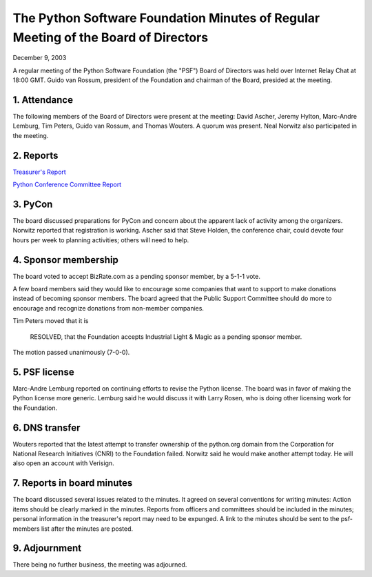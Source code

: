 The Python Software Foundation   Minutes of Regular Meeting of the Board of Directors
~~~~~~~~~~~~~~~~~~~~~~~~~~~~~~~~~~~~~~~~~~~~~~~~~~~~~~~~~~~~~~~~~~~~~~~~~~~~~~~~~~~~~

December 9, 2003 

A regular meeting of the Python Software Foundation (the "PSF") Board
of Directors was held over Internet Relay Chat at 18:00 GMT. Guido
van Rossum, president of the Foundation and chairman of the Board,
presided at the meeting.

1. Attendance
#############

The following members of the Board of Directors were present at the
meeting: David Ascher, Jeremy Hylton, Marc-Andre Lemburg, Tim Peters,
Guido van Rossum, and Thomas Wouters.  A quorum was present.  Neal
Norwitz also participated in the meeting.

2. Reports
##########

`Treasurer's Report </psf/records/board/treasurer/2003-12/>`_ 

`Python Conference Committee Report </psf/records/board/conference/2003-12/>`_

3. PyCon
########

The board discussed preparations for PyCon and concern about the
apparent lack of activity among the organizers.  Norwitz reported that
registration is working.  Ascher said that Steve Holden, the
conference chair, could devote four hours per week to planning
activities; others will need to help.

4. Sponsor membership
#####################

The board voted to accept BizRate.com as a pending sponsor member,
by a 5-1-1 vote.

A few board members said they would like to encourage some
companies that want to support to make donations instead of becoming
sponsor members.  The board agreed that the Public Support Committee
should do more to encourage and recognize donations from non-member
companies.

Tim Peters moved that it is

    RESOLVED, that the Foundation accepts Industrial Light & Magic as
    a pending sponsor member.

The motion passed unanimously (7-0-0).

5. PSF license
##############

Marc-Andre Lemburg reported on continuing efforts to revise the
Python license.  The board was in favor of making the Python license
more generic.  Lemburg said he would discuss it with Larry Rosen, who
is doing other licensing work for the Foundation.

6. DNS transfer
###############

Wouters reported that the latest attempt to transfer ownership of
the python.org domain from the Corporation for National Research
Initiatives (CNRI) to the Foundation failed.  Norwitz said he would
make another attempt today.  He will also open an account with
Verisign.

7. Reports in board minutes
###########################

The board discussed several issues related to the minutes.  It
agreed on several conventions for writing minutes:  Action items
should be clearly marked in the minutes.  Reports from officers and
committees should be included in the minutes; personal information in
the treasurer's report may need to be expunged.  A link to the minutes
should be sent to the psf-members list after the minutes are posted.

9. Adjournment
##############

There being no further business, the meeting was adjourned.